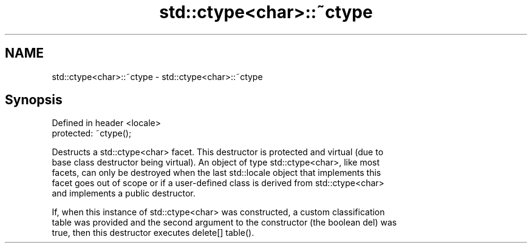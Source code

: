 .TH std::ctype<char>::~ctype 3 "Nov 25 2015" "2.1 | http://cppreference.com" "C++ Standard Libary"
.SH NAME
std::ctype<char>::~ctype \- std::ctype<char>::~ctype

.SH Synopsis
   Defined in header <locale>
   protected: ~ctype();

   Destructs a std::ctype<char> facet. This destructor is protected and virtual (due to
   base class destructor being virtual). An object of type std::ctype<char>, like most
   facets, can only be destroyed when the last std::locale object that implements this
   facet goes out of scope or if a user-defined class is derived from std::ctype<char>
   and implements a public destructor.

   If, when this instance of std::ctype<char> was constructed, a custom classification
   table was provided and the second argument to the constructor (the boolean del) was
   true, then this destructor executes delete[] table().
